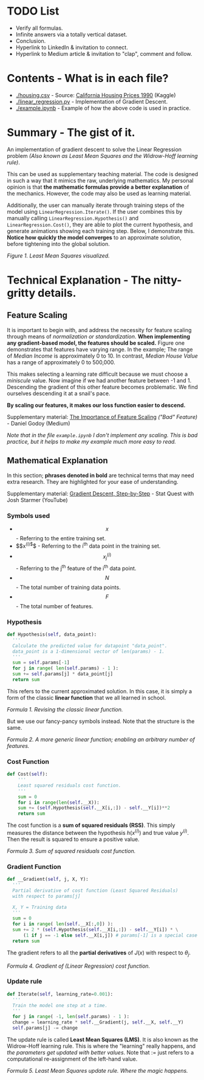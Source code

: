 * TODO List
  - Verify all formulas.
  - Infinite answers via a totally vertical dataset.
  - Conclusion.
  - Hyperlink to LinkedIn & invitation to connect.
  - Hyperlink to Medium article & invitation to "clap", comment and follow.

* Contents - What is in each file?
  - [[./housing.csv]] - Source: [[https://www.kaggle.com/datasets/camnugent/california-housing-prices/versions/1?resource=download][California Housing Prices 1990]] (Kaggle)
  - [[./linear_regression.py]] - Implementation of Gradient Descent.
  - [[./example.ipynb]] - Example of how the above code is used in practice.

* Summary - The gist of it.
An implementation of gradient descent to solve the Linear Regression problem
/(Also known as Least Mean Squares and the Widrow-Hoff learning rule)/.

This can be used as supplementary teaching material.
The code is designed in such a way that it mimics the raw, underlying mathematics.
My personal opinion is that *the mathematic formulas provide a better explanation* of the mechanics.
However, the code may also be used as learning material.

Additionally, the user can manually iterate through training steps of the model using ~LinearRegression.Iterate()~.
If the user combines this by manually calling ~LinearRegression.Hypothesis()~ and ~LinearRegression.Cost()~,
they are able to plot the current hypothesis, and generate animations showing each training step.
Below, I demonstrate this. *Notice how quickly the model converges* to an approximate solution,
before tightening into the global solution.

[[./anim.gif]]

#+BEGIN_CENTER
/Figure 1. Least Mean Squares visualized./
#+END_CENTER

* Technical Explanation - The nitty-gritty details.
** Feature Scaling
It is important to begin with, and address the necessity for feature scaling through means of /normalization or standardization/.
*When implementing any gradient-based model, the features should be scaled.*
Figure one demonstrates that features have varying range. In the example; The range of /Median Income/ is approximately 0 to 10.
In contrast, /Median House Value/ has a range of approximately 0 to 500,000.

This makes selecting a learning rate difficult because we must choose a /miniscule/ value.
Now imagine if we had another feature between -1 and 1.
Descending the gradient of this other feature becomes problematic.
We find ourselves descending it at a snail's pace.

*By scaling our features, it makes our loss function easier to descend.*

Supplementary material: [[https://towardsdatascience.com/gradient-descent-the-learning-rate-and-the-importance-of-feature-scaling-6c0b416596e1#931e][The Importance of Feature Scaling]] /("Bad" Feature)/ - Daniel Godoy (Medium)

/Note that in the file ~example.ipynb~ I don't implement any scaling.
This is bad practice, but it helps to make my example much more easy to read./

** Mathematical Explanation
In this section; *phrases denoted in bold* are technical terms that may need extra research.
They are highlighted for your ease of understanding.

Supplementary material: [[https://www.youtube.com/watch?v=sDv4f4s2SB8][Gradient Descent, Step-by-Step]] - Stat Quest with Josh Starmer (YouTube)

*** Symbols used
  - $$x$$ - Referring to the entire training set.
  - $$x^{(i)$}$ - Referring to the i^th data point in the training set.
  - $$x_j ^{(i)}$$ - Referring to the j^th feature of the i^th data point.
  - $$N$$ - The total number of training data points.
  - $$F$$ - The total number of features.
    
*** Hypothesis
#+BEGIN_SRC python
  def Hypothesis(self, data_point):
    '''
    Calculate the predicted value for datapoint "data_point".
    data_point is a 1-dimensional vector of len(params) - 1.
    '''
    sum = self.params[-1]
    for j in range( len(self.params) - 1 ):
	sum += self.params[j] * data_point[j]
    return sum
#+END_SRC

This refers to the current approximated solution.
In this case, it is simply a form of the classic *linear function* that we all learned in school.

\begin{equation}

$$y = ax + b$$

\end{equation}
#+BEGIN_CENTER
/Formula 1. Revising the classic linear function./
#+END_CENTER

But we use our fancy-pancy symbols instead. Note that the structure is the same.

\begin{equation}
h(x^{(i)}) = \theta_{-1} + \theta_0 x^{(i)}_0 + \theta_1 x^{(i)}_1 ... \theta_n x^{(i)}_n
\end{equation}

\begin{equation}
h(x^{(i)}) = \displaystyle\sum_{j=0}^{F-1} (\theta_j x^{(i)}_j) + \theta_{-1}
\end{equation}
#+BEGIN_CENTER
/Formula 2. A more generic linear function; enabling an arbitrary number of features./
#+END_CENTER

*** Cost Function
#+BEGIN_SRC python
  def Cost(self):
      '''
      Least squared residuals cost function.
      '''
      sum = 0
      for i in range(len(self.__X)):
	  sum += (self.Hypothesis(self.__X[i,:]) - self.__Y[i])**2
      return sum
#+END_SRC

The cost function is a *sum of squared residuals (RSS)*.
This simply measures the distance between the hypothesis $h(x^{(i)})$ and true value $y^{(i)}$.
Then the result is squared to ensure a positive value.

\begin{equation}
J(x) = \displaystyle\sum_{i=0}^{N-1} ( h(x^{(i)}) - y^(i) )^2
\end{equation}
#+BEGIN_CENTER
/Formula 3. Sum of squared residuals cost function./
#+END_CENTER

*** Gradient Function
#+BEGIN_SRC python
  def __Gradient(self, j, X, Y):
    '''
    Partial derivative of cost function (Least Squared Residuals)
    with respect to params[j]

    X, Y = Training data
    '''
    sum = 0
    for i in range( len(self.__X[:,0]) ):
	sum += 2 * (self.Hypothesis(self.__X[i,:]) - self.__Y[i]) * \
	    (1 if j == -1 else self.__X[i,j]) # params[-1] is a special case and doesn't have a matching X.
    return sum
#+END_SRC

The gradient refers to all the *partial derivatives* of $J(x)$ with respect to $\theta_j$.

\begin{equation}
\frac{\partial}{\partial \theta_j} J(x) = \displaystyle\sum_{i=0}^{N-1} ( 2x_j^{(i)}( h(x^{(i)}) - y^{(i)} ) ) , x_{-1}^{(i)} = 1
\end{equation}
#+BEGIN_CENTER
/Formula 4. Gradient of (Linear Regression) cost function./
#+END_CENTER

*** Update rule
#+BEGIN_SRC python
  def Iterate(self, learning_rate=0.001):
    '''
    Train the model one step at a time.
    '''
    for j in range( -1, len(self.params) - 1 ):
	change = learning_rate * self.__Gradient(j, self.__X, self.__Y)
	self.params[j] -= change
#+END_SRC

The update rule is called *Least Mean Squares (LMS)*.
It is also known as the Widrow-Hoff learning rule.
This is where the "learning" really happens, and /the parameters get updated with better values/.
Note that $:=$ just refers to a computational re-assignment of the left-hand value.

\begin{equation}
\theta_j := \theta_j - \alpha \frac{\partial}{\partial \theta_j} J(x)
\end{equation}
#+BEGIN_CENTER
/Formula 5. Least Mean Squares update rule. Where the magic happens./
#+END_CENTER

